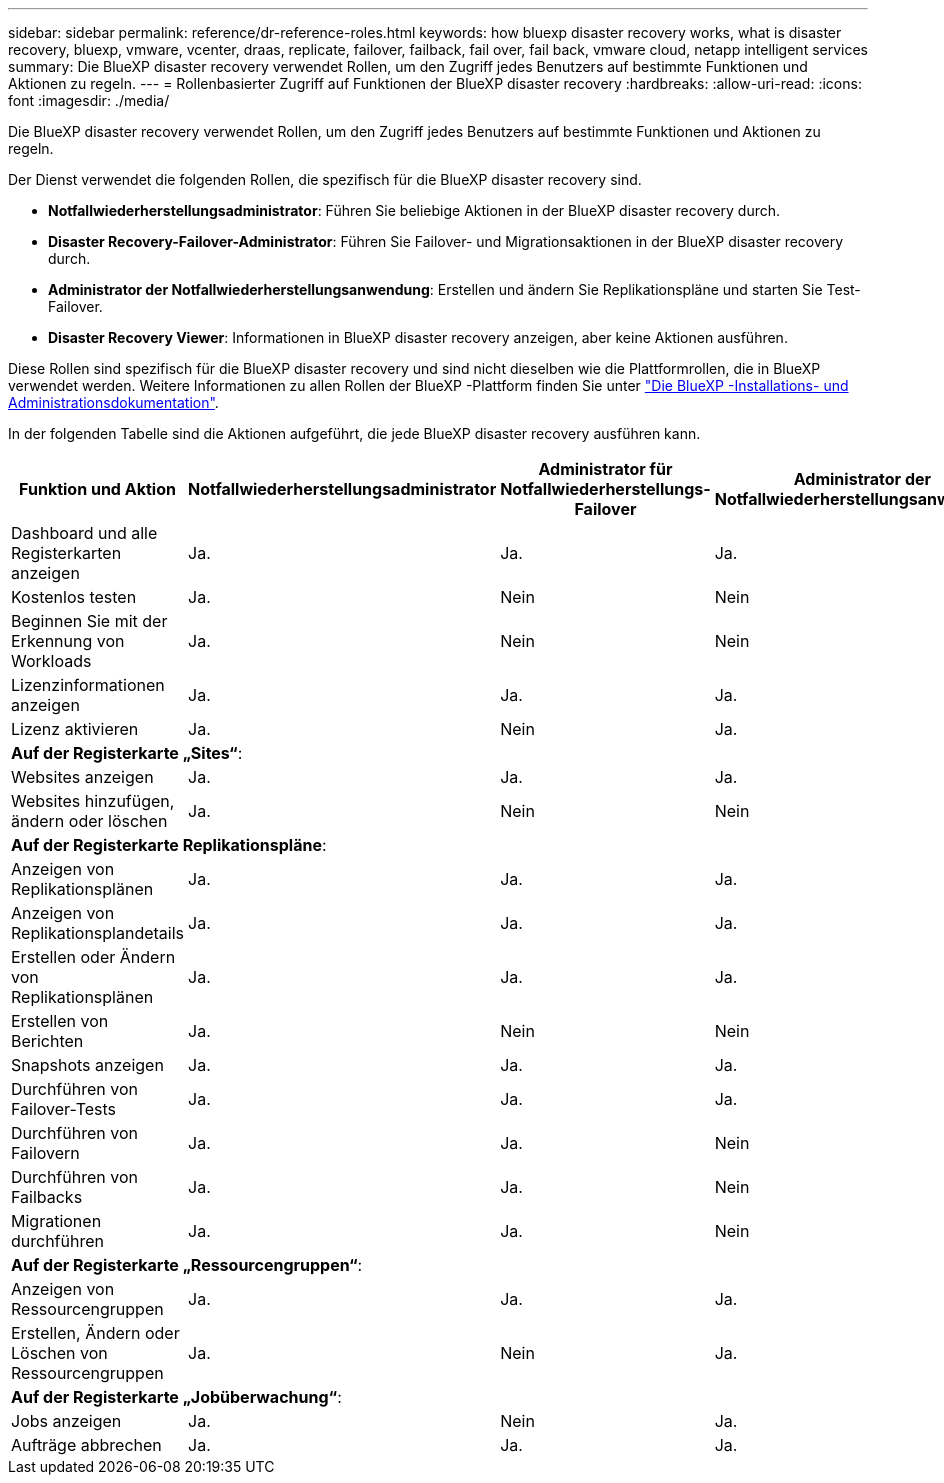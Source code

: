 ---
sidebar: sidebar 
permalink: reference/dr-reference-roles.html 
keywords: how bluexp disaster recovery works, what is disaster recovery, bluexp, vmware, vcenter, draas, replicate, failover, failback, fail over, fail back, vmware cloud, netapp intelligent services 
summary: Die BlueXP disaster recovery verwendet Rollen, um den Zugriff jedes Benutzers auf bestimmte Funktionen und Aktionen zu regeln. 
---
= Rollenbasierter Zugriff auf Funktionen der BlueXP disaster recovery
:hardbreaks:
:allow-uri-read: 
:icons: font
:imagesdir: ./media/


[role="lead"]
Die BlueXP disaster recovery verwendet Rollen, um den Zugriff jedes Benutzers auf bestimmte Funktionen und Aktionen zu regeln.

Der Dienst verwendet die folgenden Rollen, die spezifisch für die BlueXP disaster recovery sind.

* *Notfallwiederherstellungsadministrator*: Führen Sie beliebige Aktionen in der BlueXP disaster recovery durch.
* *Disaster Recovery-Failover-Administrator*: Führen Sie Failover- und Migrationsaktionen in der BlueXP disaster recovery durch.
* *Administrator der Notfallwiederherstellungsanwendung*: Erstellen und ändern Sie Replikationspläne und starten Sie Test-Failover.
* *Disaster Recovery Viewer*: Informationen in BlueXP disaster recovery anzeigen, aber keine Aktionen ausführen.


Diese Rollen sind spezifisch für die BlueXP disaster recovery und sind nicht dieselben wie die Plattformrollen, die in BlueXP verwendet werden. Weitere Informationen zu allen Rollen der BlueXP -Plattform finden Sie unter https://docs.netapp.com/us-en/bluexp-setup-admin/reference-iam-predefined-roles.html["Die BlueXP -Installations- und Administrationsdokumentation"^].

In der folgenden Tabelle sind die Aktionen aufgeführt, die jede BlueXP disaster recovery ausführen kann.

[cols="30,20a,20a,20a,20a"]
|===
| Funktion und Aktion | Notfallwiederherstellungsadministrator | Administrator für Notfallwiederherstellungs-Failover | Administrator der Notfallwiederherstellungsanwendung | Disaster Recovery-Viewer 


| Dashboard und alle Registerkarten anzeigen  a| 
Ja.
 a| 
Ja.
 a| 
Ja.
 a| 
Ja.



| Kostenlos testen  a| 
Ja.
 a| 
Nein
 a| 
Nein
 a| 
Nein



| Beginnen Sie mit der Erkennung von Workloads  a| 
Ja.
 a| 
Nein
 a| 
Nein
 a| 
Nein



| Lizenzinformationen anzeigen  a| 
Ja.
 a| 
Ja.
 a| 
Ja.
 a| 
Ja.



| Lizenz aktivieren  a| 
Ja.
 a| 
Nein
 a| 
Ja.
 a| 
Nein



5+| *Auf der Registerkarte „Sites“*: 


| Websites anzeigen  a| 
Ja.
 a| 
Ja.
 a| 
Ja.
 a| 
Ja.



| Websites hinzufügen, ändern oder löschen  a| 
Ja.
 a| 
Nein
 a| 
Nein
 a| 
Nein



5+| *Auf der Registerkarte Replikationspläne*: 


| Anzeigen von Replikationsplänen  a| 
Ja.
 a| 
Ja.
 a| 
Ja.
 a| 
Ja.



| Anzeigen von Replikationsplandetails  a| 
Ja.
 a| 
Ja.
 a| 
Ja.
 a| 
Ja.



| Erstellen oder Ändern von Replikationsplänen  a| 
Ja.
 a| 
Ja.
 a| 
Ja.
 a| 
Nein



| Erstellen von Berichten  a| 
Ja.
 a| 
Nein
 a| 
Nein
 a| 
Nein



| Snapshots anzeigen  a| 
Ja.
 a| 
Ja.
 a| 
Ja.
 a| 
Ja.



| Durchführen von Failover-Tests  a| 
Ja.
 a| 
Ja.
 a| 
Ja.
 a| 
Nein



| Durchführen von Failovern  a| 
Ja.
 a| 
Ja.
 a| 
Nein
 a| 
Nein



| Durchführen von Failbacks  a| 
Ja.
 a| 
Ja.
 a| 
Nein
 a| 
Nein



| Migrationen durchführen  a| 
Ja.
 a| 
Ja.
 a| 
Nein
 a| 
Nein



5+| *Auf der Registerkarte „Ressourcengruppen“*: 


| Anzeigen von Ressourcengruppen  a| 
Ja.
 a| 
Ja.
 a| 
Ja.
 a| 
Ja.



| Erstellen, Ändern oder Löschen von Ressourcengruppen  a| 
Ja.
 a| 
Nein
 a| 
Ja.
 a| 
Nein



5+| *Auf der Registerkarte „Jobüberwachung“*: 


| Jobs anzeigen  a| 
Ja.
 a| 
Nein
 a| 
Ja.
 a| 
Ja.



| Aufträge abbrechen  a| 
Ja.
 a| 
Ja.
 a| 
Ja.
 a| 
Nein

|===